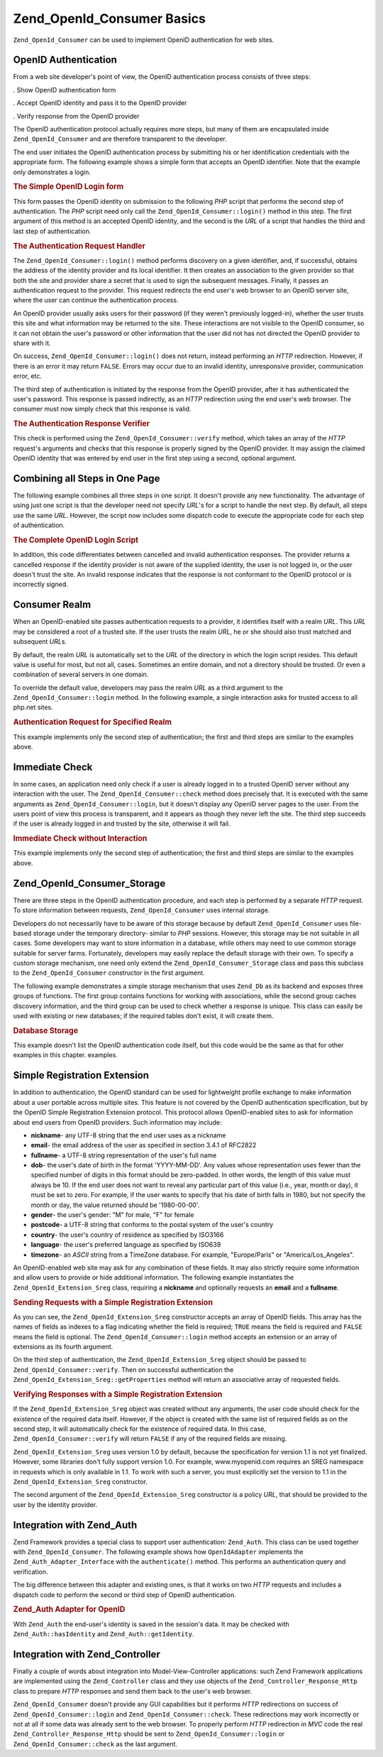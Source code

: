 .. _zend.openid.consumer:

Zend_OpenId_Consumer Basics
===========================

``Zend_OpenId_Consumer`` can be used to implement OpenID authentication for web sites.

.. _zend.openid.consumer.authentication:

OpenID Authentication
---------------------

From a web site developer's point of view, the OpenID authentication process consists of three steps:

. Show OpenID authentication form

. Accept OpenID identity and pass it to the OpenID provider

. Verify response from the OpenID provider

The OpenID authentication protocol actually requires more steps, but many of them are encapsulated inside ``Zend_OpenId_Consumer`` and are therefore transparent to the developer.

The end user initiates the OpenID authentication process by submitting his or her identification credentials with the appropriate form. The following example shows a simple form that accepts an OpenID identifier. Note that the example only demonstrates a login.

.. _zend.openid.consumer.example-1:

.. rubric:: The Simple OpenID Login form

.. code-block:: php
   :linenos:

   <html><body>
   <form method="post" action="example-1_2.php"><fieldset>
   <legend>OpenID Login</legend>
   <input type="text" name="openid_identifier">
   <input type="submit" name="openid_action" value="login">
   </fieldset></form></body></html>

This form passes the OpenID identity on submission to the following *PHP* script that performs the second step of authentication. The *PHP* script need only call the ``Zend_OpenId_Consumer::login()`` method in this step. The first argument of this method is an accepted OpenID identity, and the second is the *URL* of a script that handles the third and last step of authentication.

.. _zend.openid.consumer.example-1_2:

.. rubric:: The Authentication Request Handler

.. code-block:: php
   :linenos:

   $consumer = new Zend_OpenId_Consumer();
   if (!$consumer->login($_POST['openid_identifier'], 'example-1_3.php')) {
       die("OpenID login failed.");
   }

The ``Zend_OpenId_Consumer::login()`` method performs discovery on a given identifier, and, if successful, obtains the address of the identity provider and its local identifier. It then creates an association to the given provider so that both the site and provider share a secret that is used to sign the subsequent messages. Finally, it passes an authentication request to the provider. This request redirects the end user's web browser to an OpenID server site, where the user can continue the authentication process.

An OpenID provider usually asks users for their password (if they weren't previously logged-in), whether the user trusts this site and what information may be returned to the site. These interactions are not visible to the OpenID consumer, so it can not obtain the user's password or other information that the user did not has not directed the OpenID provider to share with it.

On success, ``Zend_OpenId_Consumer::login()`` does not return, instead performing an *HTTP* redirection. However, if there is an error it may return ``FALSE``. Errors may occur due to an invalid identity, unresponsive provider, communication error, etc.

The third step of authentication is initiated by the response from the OpenID provider, after it has authenticated the user's password. This response is passed indirectly, as an *HTTP* redirection using the end user's web browser. The consumer must now simply check that this response is valid.

.. _zend.openid.consumer.example-1_3:

.. rubric:: The Authentication Response Verifier

.. code-block:: php
   :linenos:

   $consumer = new Zend_OpenId_Consumer();
   if ($consumer->verify($_GET, $id)) {
       echo "VALID " . htmlspecialchars($id);
   } else {
       echo "INVALID " . htmlspecialchars($id);
   }

This check is performed using the ``Zend_OpenId_Consumer::verify`` method, which takes an array of the *HTTP* request's arguments and checks that this response is properly signed by the OpenID provider. It may assign the claimed OpenID identity that was entered by end user in the first step using a second, optional argument.

.. _zend.openid.consumer.combine:

Combining all Steps in One Page
-------------------------------

The following example combines all three steps in one script. It doesn't provide any new functionality. The advantage of using just one script is that the developer need not specify *URL*'s for a script to handle the next step. By default, all steps use the same *URL*. However, the script now includes some dispatch code to execute the appropriate code for each step of authentication.

.. _zend.openid.consumer.example-2:

.. rubric:: The Complete OpenID Login Script

.. code-block:: php
   :linenos:

   <?php
   $status = "";
   if (isset($_POST['openid_action']) &&
       $_POST['openid_action'] == "login" &&
       !empty($_POST['openid_identifier'])) {

       $consumer = new Zend_OpenId_Consumer();
       if (!$consumer->login($_POST['openid_identifier'])) {
           $status = "OpenID login failed.";
       }
   } else if (isset($_GET['openid_mode'])) {
       if ($_GET['openid_mode'] == "id_res") {
           $consumer = new Zend_OpenId_Consumer();
           if ($consumer->verify($_GET, $id)) {
               $status = "VALID " . htmlspecialchars($id);
           } else {
               $status = "INVALID " . htmlspecialchars($id);
           }
       } else if ($_GET['openid_mode'] == "cancel") {
           $status = "CANCELLED";
       }
   }
   ?>
   <html><body>
   <?php echo "$status<br>" ?>
   <form method="post">
   <fieldset>
   <legend>OpenID Login</legend>
   <input type="text" name="openid_identifier" value=""/>
   <input type="submit" name="openid_action" value="login"/>
   </fieldset>
   </form>
   </body></html>

In addition, this code differentiates between cancelled and invalid authentication responses. The provider returns a cancelled response if the identity provider is not aware of the supplied identity, the user is not logged in, or the user doesn't trust the site. An invalid response indicates that the response is not conformant to the OpenID protocol or is incorrectly signed.

.. _zend.openid.consumer.realm:

Consumer Realm
--------------

When an OpenID-enabled site passes authentication requests to a provider, it identifies itself with a realm *URL*. This *URL* may be considered a root of a trusted site. If the user trusts the realm *URL*, he or she should also trust matched and subsequent *URL*\ s.

By default, the realm *URL* is automatically set to the *URL* of the directory in which the login script resides. This default value is useful for most, but not all, cases. Sometimes an entire domain, and not a directory should be trusted. Or even a combination of several servers in one domain.

To override the default value, developers may pass the realm *URL* as a third argument to the ``Zend_OpenId_Consumer::login`` method. In the following example, a single interaction asks for trusted access to all php.net sites.

.. _zend.openid.consumer.example-3_2:

.. rubric:: Authentication Request for Specified Realm

.. code-block:: php
   :linenos:

   $consumer = new Zend_OpenId_Consumer();
   if (!$consumer->login($_POST['openid_identifier'],
                         'example-3_3.php',
                         'http://*.php.net/')) {
       die("OpenID login failed.");
   }

This example implements only the second step of authentication; the first and third steps are similar to the examples above.

.. _zend.openid.consumer.check:

Immediate Check
---------------

In some cases, an application need only check if a user is already logged in to a trusted OpenID server without any interaction with the user. The ``Zend_OpenId_Consumer::check`` method does precisely that. It is executed with the same arguments as ``Zend_OpenId_Consumer::login``, but it doesn't display any OpenID server pages to the user. From the users point of view this process is transparent, and it appears as though they never left the site. The third step succeeds if the user is already logged in and trusted by the site, otherwise it will fail.

.. _zend.openid.consumer.example-4:

.. rubric:: Immediate Check without Interaction

.. code-block:: php
   :linenos:

   $consumer = new Zend_OpenId_Consumer();
   if (!$consumer->check($_POST['openid_identifier'], 'example-4_3.php')) {
       die("OpenID login failed.");
   }

This example implements only the second step of authentication; the first and third steps are similar to the examples above.

.. _zend.openid.consumer.storage:

Zend_OpenId_Consumer_Storage
----------------------------

There are three steps in the OpenID authentication procedure, and each step is performed by a separate *HTTP* request. To store information between requests, ``Zend_OpenId_Consumer`` uses internal storage.

Developers do not necessarily have to be aware of this storage because by default ``Zend_OpenId_Consumer`` uses file-based storage under the temporary directory- similar to *PHP* sessions. However, this storage may be not suitable in all cases. Some developers may want to store information in a database, while others may need to use common storage suitable for server farms. Fortunately, developers may easily replace the default storage with their own. To specify a custom storage mechanism, one need only extend the ``Zend_OpenId_Consumer_Storage`` class and pass this subclass to the ``Zend_OpenId_Consumer`` constructor in the first argument.

The following example demonstrates a simple storage mechanism that uses ``Zend_Db`` as its backend and exposes three groups of functions. The first group contains functions for working with associations, while the second group caches discovery information, and the third group can be used to check whether a response is unique. This class can easily be used with existing or new databases; if the required tables don't exist, it will create them.

.. _zend.openid.consumer.example-5:

.. rubric:: Database Storage

.. code-block:: php
   :linenos:

   class DbStorage extends Zend_OpenId_Consumer_Storage
   {
       private $_db;
       private $_association_table;
       private $_discovery_table;
       private $_nonce_table;

       // Pass in the Zend_Db_Adapter object and the names of the
       // required tables
       public function __construct($db,
                                   $association_table = "association",
                                   $discovery_table = "discovery",
                                   $nonce_table = "nonce")
       {
           $this->_db = $db;
           $this->_association_table = $association_table;
           $this->_discovery_table = $discovery_table;
           $this->_nonce_table = $nonce_table;
           $tables = $this->_db->listTables();

           // If the associations table doesn't exist, create it
           if (!in_array($association_table, $tables)) {
               $this->_db->getConnection()->exec(
                   "create table $association_table (" .
                   " url     varchar(256) not null primary key," .
                   " handle  varchar(256) not null," .
                   " macFunc char(16) not null," .
                   " secret  varchar(256) not null," .
                   " expires timestamp" .
                   ")");
           }

           // If the discovery table doesn't exist, create it
           if (!in_array($discovery_table, $tables)) {
               $this->_db->getConnection()->exec(
                   "create table $discovery_table (" .
                   " id      varchar(256) not null primary key," .
                   " realId  varchar(256) not null," .
                   " server  varchar(256) not null," .
                   " version float," .
                   " expires timestamp" .
                   ")");
           }

           // If the nonce table doesn't exist, create it
           if (!in_array($nonce_table, $tables)) {
               $this->_db->getConnection()->exec(
                   "create table $nonce_table (" .
                   " nonce   varchar(256) not null primary key," .
                   " created timestamp default current_timestamp" .
                   ")");
           }
       }

       public function addAssociation($url,
                                      $handle,
                                      $macFunc,
                                      $secret,
                                      $expires)
       {
           $table = $this->_association_table;
           $secret = base64_encode($secret);
           $this->_db->insert($table, array(
               'url'     => $url,
               'handle'  => $handle,
               'macFunc' => $macFunc,
               'secret'  => $secret,
               'expires' => $expires,
           ));
           return true;
       }

       public function getAssociation($url,
                                      &$handle,
                                      &$macFunc,
                                      &$secret,
                                      &$expires)
       {
           $table = $this->_association_table;
           $this->_db->delete(
               $table, $this->_db->quoteInto('expires < ?', time())
           );
           $select = $this-_db->select()
                   ->from($table, array('handle', 'macFunc', 'secret', 'expires'))
                   ->where('url = ?', $url);
           $res = $this->_db->fetchRow($select);

           if (is_array($res)) {
               $handle  = $res['handle'];
               $macFunc = $res['macFunc'];
               $secret  = base64_decode($res['secret']);
               $expires = $res['expires'];
               return true;
           }
           return false;
       }

       public function getAssociationByHandle($handle,
                                              &$url,
                                              &$macFunc,
                                              &$secret,
                                              &$expires)
       {
           $table = $this->_association_table;
           $this->_db->delete(
               $table, $this->_db->quoteInto('expires < ', time())
           );
           $select = $this->_db->select()
                   ->from($table, array('url', 'macFunc', 'secret', 'expires')
                   ->where('handle = ?', $handle);
           $res = $select->fetchRow($select);

           if (is_array($res)) {
               $url     = $res['url'];
               $macFunc = $res['macFunc'];
               $secret  = base64_decode($res['secret']);
               $expires = $res['expires'];
               return true;
           }
           return false;
       }

       public function delAssociation($url)
       {
           $table = $this->_association_table;
           $this->_db->query("delete from $table where url = '$url'");
           return true;
       }

       public function addDiscoveryInfo($id,
                                        $realId,
                                        $server,
                                        $version,
                                        $expires)
       {
           $table = $this->_discovery_table;
           $this->_db->insert($table, array(
               'id'      => $id,
               'realId'  => $realId,
               'server'  => $server,
               'version' => $version,
               'expires' => $expires,
           ));

           return true;
       }

       public function getDiscoveryInfo($id,
                                        &$realId,
                                        &$server,
                                        &$version,
                                        &$expires)
       {
           $table = $this->_discovery_table;
           $this->_db->delete($table, $this->quoteInto('expires < ?', time()));
           $select = $this->_db->select()
                   ->from($table, array('realId', 'server', 'version', 'expires'))
                   ->where('id = ?', $id);
           $res = $this->_db->fetchRow($select);

           if (is_array($res)) {
               $realId  = $res['realId'];
               $server  = $res['server'];
               $version = $res['version'];
               $expires = $res['expires'];
               return true;
           }
           return false;
       }

       public function delDiscoveryInfo($id)
       {
           $table = $this->_discovery_table;
           $this->_db->delete($table, $this->_db->quoteInto('id = ?', $id));
           return true;
       }

       public function isUniqueNonce($nonce)
       {
           $table = $this->_nonce_table;
           try {
               $ret = $this->_db->insert($table, array(
                   'nonce' => $nonce,
               ));
           } catch (Zend_Db_Statement_Exception $e) {
               return false;
           }
           return true;
       }

       public function purgeNonces($date=null)
       {
       }
   }

   $db = Zend_Db::factory('Pdo_Sqlite',
       array('dbname'=>'/tmp/openid_consumer.db'));
   $storage = new DbStorage($db);
   $consumer = new Zend_OpenId_Consumer($storage);

This example doesn't list the OpenID authentication code itself, but this code would be the same as that for other examples in this chapter. examples.

.. _zend.openid.consumer.sreg:

Simple Registration Extension
-----------------------------

In addition to authentication, the OpenID standard can be used for lightweight profile exchange to make information about a user portable across multiple sites. This feature is not covered by the OpenID authentication specification, but by the OpenID Simple Registration Extension protocol. This protocol allows OpenID-enabled sites to ask for information about end users from OpenID providers. Such information may include:

- **nickname**- any UTF-8 string that the end user uses as a nickname

- **email**- the email address of the user as specified in section 3.4.1 of RFC2822

- **fullname**- a UTF-8 string representation of the user's full name

- **dob**- the user's date of birth in the format 'YYYY-MM-DD'. Any values whose representation uses fewer than the specified number of digits in this format should be zero-padded. In other words, the length of this value must always be 10. If the end user does not want to reveal any particular part of this value (i.e., year, month or day), it must be set to zero. For example, if the user wants to specify that his date of birth falls in 1980, but not specify the month or day, the value returned should be '1980-00-00'.

- **gender**- the user's gender: "M" for male, "F" for female

- **postcode**- a UTF-8 string that conforms to the postal system of the user's country

- **country**- the user's country of residence as specified by ISO3166

- **language**- the user's preferred language as specified by ISO639

- **timezone**- an *ASCII* string from a TimeZone database. For example, "Europe/Paris" or "America/Los_Angeles".

An OpenID-enabled web site may ask for any combination of these fields. It may also strictly require some information and allow users to provide or hide additional information. The following example instantiates the ``Zend_OpenId_Extension_Sreg`` class, requiring a **nickname** and optionally requests an **email** and a **fullname**.

.. _zend.openid.consumer.example-6_2:

.. rubric:: Sending Requests with a Simple Registration Extension

.. code-block:: php
   :linenos:

   $sreg = new Zend_OpenId_Extension_Sreg(array(
       'nickname'=>true,
       'email'=>false,
       'fullname'=>false), null, 1.1);
   $consumer = new Zend_OpenId_Consumer();
   if (!$consumer->login($_POST['openid_identifier'],
                         'example-6_3.php',
                         null,
                         $sreg)) {
       die("OpenID login failed.");
   }

As you can see, the ``Zend_OpenId_Extension_Sreg`` constructor accepts an array of OpenID fields. This array has the names of fields as indexes to a flag indicating whether the field is required; ``TRUE`` means the field is required and ``FALSE`` means the field is optional. The ``Zend_OpenId_Consumer::login`` method accepts an extension or an array of extensions as its fourth argument.

On the third step of authentication, the ``Zend_OpenId_Extension_Sreg`` object should be passed to ``Zend_OpenId_Consumer::verify``. Then on successful authentication the ``Zend_OpenId_Extension_Sreg::getProperties`` method will return an associative array of requested fields.

.. _zend.openid.consumer.example-6_3:

.. rubric:: Verifying Responses with a Simple Registration Extension

.. code-block:: php
   :linenos:

   $sreg = new Zend_OpenId_Extension_Sreg(array(
       'nickname'=>true,
       'email'=>false,
       'fullname'=>false), null, 1.1);
   $consumer = new Zend_OpenId_Consumer();
   if ($consumer->verify($_GET, $id, $sreg)) {
       echo "VALID " . htmlspecialchars($id) ."<br>\n";
       $data = $sreg->getProperties();
       if (isset($data['nickname'])) {
           echo "nickname: " . htmlspecialchars($data['nickname']) . "<br>\n";
       }
       if (isset($data['email'])) {
           echo "email: " . htmlspecialchars($data['email']) . "<br>\n";
       }
       if (isset($data['fullname'])) {
           echo "fullname: " . htmlspecialchars($data['fullname']) . "<br>\n";
       }
   } else {
       echo "INVALID " . htmlspecialchars($id);
   }

If the ``Zend_OpenId_Extension_Sreg`` object was created without any arguments, the user code should check for the existence of the required data itself. However, if the object is created with the same list of required fields as on the second step, it will automatically check for the existence of required data. In this case, ``Zend_OpenId_Consumer::verify`` will return ``FALSE`` if any of the required fields are missing.

``Zend_OpenId_Extension_Sreg`` uses version 1.0 by default, because the specification for version 1.1 is not yet finalized. However, some libraries don't fully support version 1.0. For example, www.myopenid.com requires an SREG namespace in requests which is only available in 1.1. To work with such a server, you must explicitly set the version to 1.1 in the ``Zend_OpenId_Extension_Sreg`` constructor.

The second argument of the ``Zend_OpenId_Extension_Sreg`` constructor is a policy *URL*, that should be provided to the user by the identity provider.

.. _zend.openid.consumer.auth:

Integration with Zend_Auth
--------------------------

Zend Framework provides a special class to support user authentication: ``Zend_Auth``. This class can be used together with ``Zend_OpenId_Consumer``. The following example shows how ``OpenIdAdapter`` implements the ``Zend_Auth_Adapter_Interface`` with the ``authenticate()`` method. This performs an authentication query and verification.

The big difference between this adapter and existing ones, is that it works on two *HTTP* requests and includes a dispatch code to perform the second or third step of OpenID authentication.

.. _zend.openid.consumer.example-7:

.. rubric:: Zend_Auth Adapter for OpenID

.. code-block:: php
   :linenos:

   <?php
   class OpenIdAdapter implements Zend_Auth_Adapter_Interface {
       private $_id = null;

       public function __construct($id = null) {
           $this->_id = $id;
       }

       public function authenticate() {
           $id = $this->_id;
           if (!empty($id)) {
               $consumer = new Zend_OpenId_Consumer();
               if (!$consumer->login($id)) {
                   $ret = false;
                   $msg = "Authentication failed.";
               }
           } else {
               $consumer = new Zend_OpenId_Consumer();
               if ($consumer->verify($_GET, $id)) {
                   $ret = true;
                   $msg = "Authentication successful";
               } else {
                   $ret = false;
                   $msg = "Authentication failed";
               }
           }
           return new Zend_Auth_Result($ret, $id, array($msg));
       }
   }

   $status = "";
   $auth = Zend_Auth::getInstance();
   if ((isset($_POST['openid_action']) &&
        $_POST['openid_action'] == "login" &&
        !empty($_POST['openid_identifier'])) ||
       isset($_GET['openid_mode'])) {
       $adapter = new OpenIdAdapter(@$_POST['openid_identifier']);
       $result = $auth->authenticate($adapter);
       if ($result->isValid()) {
           Zend_OpenId::redirect(Zend_OpenId::selfURL());
       } else {
           $auth->clearIdentity();
           foreach ($result->getMessages() as $message) {
               $status .= "$message<br>\n";
           }
       }
   } else if ($auth->hasIdentity()) {
       if (isset($_POST['openid_action']) &&
           $_POST['openid_action'] == "logout") {
           $auth->clearIdentity();
       } else {
           $status = "You are logged in as " . $auth->getIdentity() . "<br>\n";
       }
   }
   ?>
   <html><body>
   <?php echo htmlspecialchars($status);?>
   <form method="post"><fieldset>
   <legend>OpenID Login</legend>
   <input type="text" name="openid_identifier" value="">
   <input type="submit" name="openid_action" value="login">
   <input type="submit" name="openid_action" value="logout">
   </fieldset></form></body></html>

With ``Zend_Auth`` the end-user's identity is saved in the session's data. It may be checked with ``Zend_Auth::hasIdentity`` and ``Zend_Auth::getIdentity``.

.. _zend.openid.consumer.mvc:

Integration with Zend_Controller
--------------------------------

Finally a couple of words about integration into Model-View-Controller applications: such Zend Framework applications are implemented using the ``Zend_Controller`` class and they use objects of the ``Zend_Controller_Response_Http`` class to prepare *HTTP* responses and send them back to the user's web browser.

``Zend_OpenId_Consumer`` doesn't provide any GUI capabilities but it performs *HTTP* redirections on success of ``Zend_OpenId_Consumer::login`` and ``Zend_OpenId_Consumer::check``. These redirections may work incorrectly or not at all if some data was already sent to the web browser. To properly perform *HTTP* redirection in *MVC* code the real ``Zend_Controller_Response_Http`` should be sent to ``Zend_OpenId_Consumer::login`` or ``Zend_OpenId_Consumer::check`` as the last argument.


